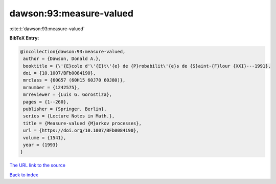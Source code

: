 dawson:93:measure-valued
========================

:cite:t:`dawson:93:measure-valued`

**BibTeX Entry:**

.. code-block:: bibtex

   @incollection{dawson:93:measure-valued,
    author = {Dawson, Donald A.},
    booktitle = {\'{E}cole d'\'{E}t\'{e} de {P}robabilit\'{e}s de {S}aint-{F}lour {XXI}---1991},
    doi = {10.1007/BFb0084190},
    mrclass = {60G57 (60H15 60J70 60J80)},
    mrnumber = {1242575},
    mrreviewer = {Luis G. Gorostiza},
    pages = {1--260},
    publisher = {Springer, Berlin},
    series = {Lecture Notes in Math.},
    title = {Measure-valued {M}arkov processes},
    url = {https://doi.org/10.1007/BFb0084190},
    volume = {1541},
    year = {1993}
   }
`The URL link to the source <ttps://doi.org/10.1007/BFb0084190}>`_


`Back to index <../By-Cite-Keys.html>`_
